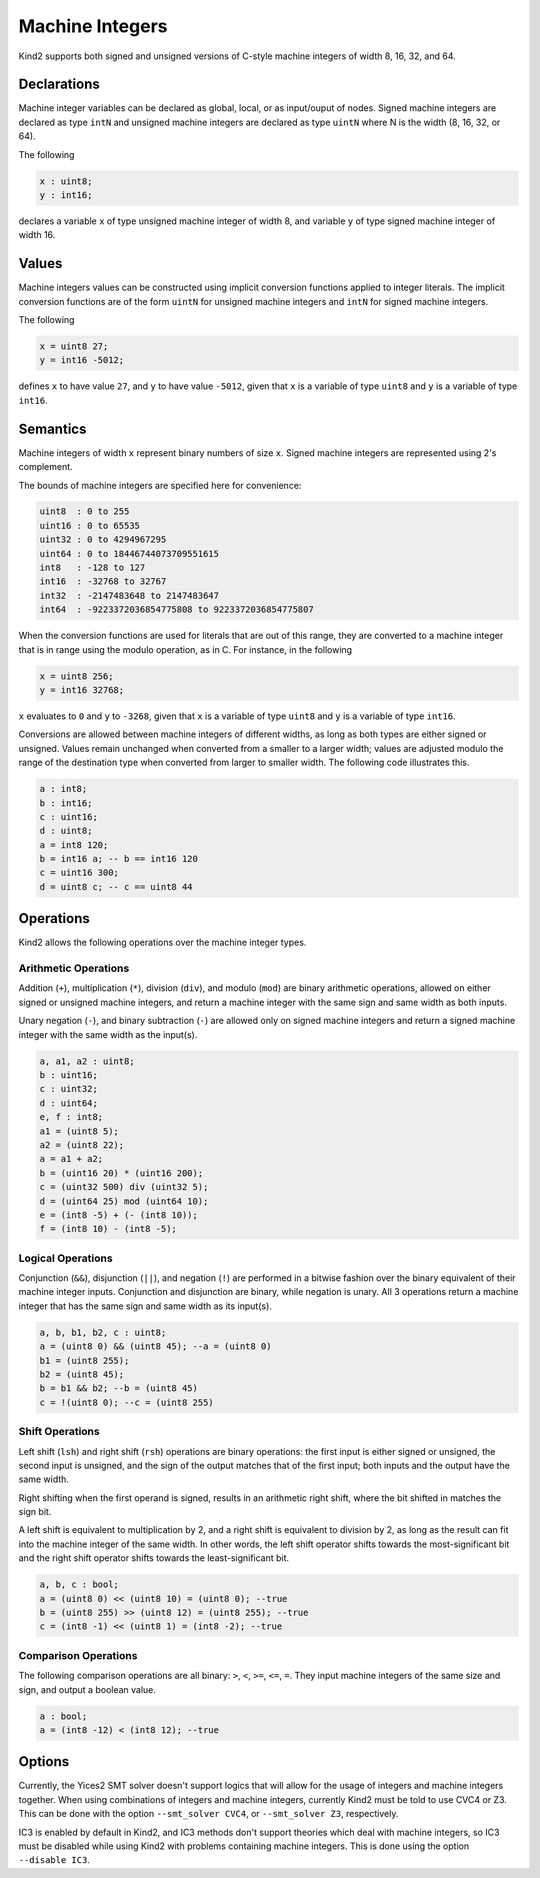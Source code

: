 .. _2_input/3_machine_ints:


Machine Integers
================

Kind2 supports both signed and unsigned versions of C-style machine integers of width 8, 16, 32, and 64. 

Declarations
------------

Machine integer variables can be declared as global, local, or as input/ouput of nodes. Signed machine integers are declared as type ``intN`` and unsigned machine integers are declared as type ``uintN`` where N is the width (8, 16, 32, or 64).

The following

.. code-block::

   x : uint8;
   y : int16;

declares a variable ``x`` of type unsigned machine integer of width 8, and variable ``y`` of type signed machine integer of width 16.

Values
------

Machine integers values can be constructed using implicit conversion functions applied to integer literals. The implicit conversion functions are of the form ``uintN`` for unsigned machine integers and ``intN`` for signed machine integers.

The following

.. code-block::

   x = uint8 27;
   y = int16 -5012;

defines ``x`` to have value ``27``, and ``y`` to have value ``-5012``, given that ``x`` is a variable of type ``uint8`` and ``y`` is a variable of type ``int16``.

Semantics
---------

Machine integers of width ``x`` represent binary numbers of size ``x``.
Signed machine integers are represented using 2's complement.

The bounds of machine integers are specified here for convenience:

.. code-block::

   uint8  : 0 to 255
   uint16 : 0 to 65535
   uint32 : 0 to 4294967295
   uint64 : 0 to 18446744073709551615
   int8   : -128 to 127
   int16  : -32768 to 32767
   int32  : -2147483648 to 2147483647
   int64  : -9223372036854775808 to 9223372036854775807

When the conversion functions are used for literals that are out of this range, they are converted to a machine integer that is in range using the modulo operation, as in C. For instance, in the following

.. code-block::

   x = uint8 256;
   y = int16 32768;

``x`` evaluates to ``0`` and ``y`` to ``-3268``, given that ``x`` is a variable of type ``uint8`` and ``y`` is a variable of type ``int16``.

Conversions are allowed between machine integers of different widths, as long as both types are either signed or unsigned. Values remain unchanged when converted from a smaller to a larger width; values are adjusted modulo the range of the destination type when converted from larger to smaller width. The following code illustrates this.

.. code-block::

   a : int8;
   b : int16;
   c : uint16;
   d : uint8;
   a = int8 120;
   b = int16 a; -- b == int16 120
   c = uint16 300;
   d = uint8 c; -- c == uint8 44

Operations
----------

Kind2 allows the following operations over the machine integer types.

Arithmetic Operations
^^^^^^^^^^^^^^^^^^^^^

Addition (``+``), multiplication (``*``), division (``div``), and modulo (``mod``) are binary arithmetic operations, allowed on either signed or unsigned machine integers, and return a machine integer with the same sign and same width as both inputs.

Unary negation (``-``), and binary subtraction (``-``) are allowed only on signed machine integers and return a signed machine integer with the same width as the input(s).

.. code-block::

   a, a1, a2 : uint8;
   b : uint16;
   c : uint32;
   d : uint64;
   e, f : int8;
   a1 = (uint8 5);
   a2 = (uint8 22);
   a = a1 + a2;
   b = (uint16 20) * (uint16 200);
   c = (uint32 500) div (uint32 5);
   d = (uint64 25) mod (uint64 10);
   e = (int8 -5) + (- (int8 10));
   f = (int8 10) - (int8 -5);

Logical Operations
^^^^^^^^^^^^^^^^^^

Conjunction (``&&``), disjunction (``||``), and negation (``!``) are performed in a bitwise fashion over the binary equivalent of their machine integer inputs.  Conjunction and disjunction are binary, while negation is unary. All 3 operations return a machine integer that has the same sign and same width as its input(s).

.. code-block::

   a, b, b1, b2, c : uint8;
   a = (uint8 0) && (uint8 45); --a = (uint8 0)
   b1 = (uint8 255);
   b2 = (uint8 45);
   b = b1 && b2; --b = (uint8 45)
   c = !(uint8 0); --c = (uint8 255)

Shift Operations
^^^^^^^^^^^^^^^^

Left shift (``lsh``) and right shift (``rsh``) operations are binary operations: the first input is either signed or unsigned, the second input is unsigned, and the sign of the output matches that of the first input; both inputs and the output have the same width.

Right shifting when the first operand is signed, results in an arithmetic right shift, where the bit shifted in matches the sign bit. 

A left shift is equivalent to multiplication by 2, and a right shift is equivalent to division by 2, as long as the result can fit into the machine integer of the same width. In other words, the left shift operator shifts towards the most-significant bit and the right shift operator shifts towards the least-significant bit.

.. code-block::

   a, b, c : bool;
   a = (uint8 0) << (uint8 10) = (uint8 0); --true
   b = (uint8 255) >> (uint8 12) = (uint8 255); --true
   c = (int8 -1) << (uint8 1) = (int8 -2); --true

Comparison Operations
^^^^^^^^^^^^^^^^^^^^^

The following comparison operations are all binary: ``>``, ``<``, ``>=``, ``<=``, ``=``.  They input machine integers of the same size and sign, and output a boolean value.

.. code-block::

   a : bool;
   a = (int8 -12) < (int8 12); --true

Options
-------

Currently, the Yices2 SMT solver doesn't support logics that will allow for the usage of integers and machine integers together.  When using combinations of integers and machine integers, currently Kind2 must be told to use CVC4 or Z3. This can be done with the option ``--smt_solver CVC4``, or ``--smt_solver Z3``, respectively.

IC3 is enabled by default in Kind2, and IC3 methods don't support theories which deal with machine integers, so IC3 must be disabled while using Kind2 with problems containing machine integers. This is done using the option ``--disable IC3``.
